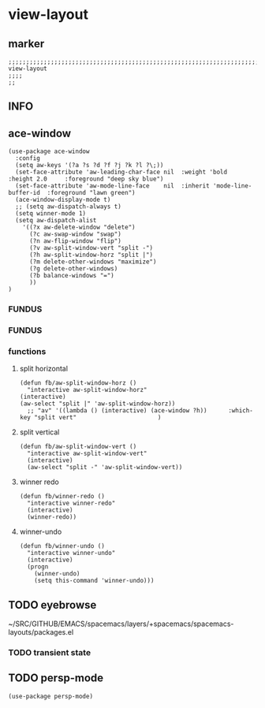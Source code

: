 * view-layout
** marker
#+begin_src elisp
  ;;;;;;;;;;;;;;;;;;;;;;;;;;;;;;;;;;;;;;;;;;;;;;;;;;;;;;;;;;;;;;;;;;;;;;;;;;;;;;;;;;;;;;;;;;;;;;;;;;;;; view-layout
  ;;;;
  ;;
#+end_src
** INFO
** ace-window
#+begin_src elisp
  (use-package ace-window
    :config
    (setq aw-keys '(?a ?s ?d ?f ?j ?k ?l ?\;))
    (set-face-attribute 'aw-leading-char-face nil  :weight 'bold  :height 2.0     :foreground "deep sky blue")
    (set-face-attribute 'aw-mode-line-face    nil  :inherit 'mode-line-buffer-id  :foreground "lawn green")
    (ace-window-display-mode t)
    ;; (setq aw-dispatch-always t)
    (setq winner-mode 1)
    (setq aw-dispatch-alist
      '((?x aw-delete-window "delete")
        (?c aw-swap-window "swap")
        (?n aw-flip-window "flip")
        (?v aw-split-window-vert "split -")
        (?h aw-split-window-horz "split |")
        (?m delete-other-windows "maximize")
        (?g delete-other-windows)
        (?b balance-windows "=")
        ))
  )
#+end_src
*** FUNDUS
#+begin_src elisp :tangle no :exports none
(use-package ace-window
    :defer 1
    :config
    (set-face-attribute
     'aw-leading-char-face nil
     :foreground "deep sky blue"
     :weight 'bold
     :height 3.0)
    (set-face-attribute
     'aw-mode-line-face nil
     :inherit 'mode-line-buffer-id
     :foreground "lawn green")
    (setq aw-keys '(?a ?s ?d ?f ?j ?k ?l)
          aw-dispatch-always t
          aw-dispatch-alist
          '((?x aw-delete-window "Ace - Delete Window")
            (?c aw-swap-window "Ace - Swap Window")
            (?n aw-flip-window)
            (?v aw-split-window-vert "Ace - Split Vert Window")
            (?h aw-split-window-horz "Ace - Split Horz Window")
            (?m delete-other-windows "Ace - Maximize Window")
            (?g delete-other-windows)
            (?b balance-windows)
            (?u (lambda ()
                  (progn
                    (winner-undo)
                    (setq this-command 'winner-undo))))
            (?r winner-redo)))

    (when (package-installed-p 'hydra)
      (defhydra hydra-window-size (:color red)
        "Windows size"
        ("h" shrink-window-horizontally "shrink horizontal")
        ("j" shrink-window "shrink vertical")
        ("k" enlarge-window "enlarge vertical")
        ("l" enlarge-window-horizontally "enlarge horizontal"))
      (defhydra hydra-window-frame (:color red)
        "Frame"
        ("f" make-frame "new frame")
        ("x" delete-frame "delete frame"))
      (defhydra hydra-window-scroll (:color red)
        "Scroll other window"
        ("n" joe-scroll-other-window "scroll")
        ("p" joe-scroll-other-window-down "scroll down"))
      (add-to-list 'aw-dispatch-alist '(?w hydra-window-size/body) t)
      (add-to-list 'aw-dispatch-alist '(?o hydra-window-scroll/body) t)
      (add-to-list 'aw-dispatch-alist '(?\; hydra-window-frame/body) t))
    (ace-window-display-mode t))
#+end_src
*** FUNDUS
    #+begin_src emacs-lisp :tangle no :exports none
    (setq aw-keys '(?a ?s ?d ?f ?g ?h ?j ?k ?l))
    #+end_src
*** functions
**** split horizontal
#+begin_src elisp
  (defun fb/aw-split-window-horz ()
    "interactive aw-split-window-horz"
  (interactive)
  (aw-select "split |" 'aw-split-window-horz))
    ;; "av" '((lambda () (interactive) (ace-window ?h))      :which-key "split vert"                       )
#+end_src
**** split vertical
#+begin_src elisp
  (defun fb/aw-split-window-vert ()
    "interactive aw-split-window-vert"
    (interactive)
    (aw-select "split -" 'aw-split-window-vert))
#+end_src
**** winner redo
#+begin_src elisp
  (defun fb/winner-redo ()
    "interactive winner-redo"
    (interactive)
    (winner-redo))
#+end_src
**** winner-undo
#+begin_src elisp
  (defun fb/winner-undo ()
    "interactive winner-undo"
    (interactive)
    (progn
      (winner-undo)
      (setq this-command 'winner-undo)))
#+end_src
** TODO eyebrowse
~/SRC/GITHUB/EMACS/spacemacs/layers/+spacemacs/spacemacs-layouts/packages.el
#+begin_src elisp :tangle no :exports none
  (use-package eyebrowse
    :config (eyebrowse-mode t)
    )
#+end_src
*** TODO transient state
** TODO persp-mode
#+begin_src elisp
  (use-package persp-mode)
#+end_src
